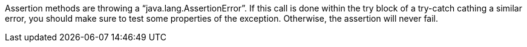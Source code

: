Assertion methods are throwing a "`+java.lang.AssertionError+`". If this call is done within the try block of a try-catch cathing a similar error, you should make sure to test some properties of the exception. Otherwise, the assertion will never fail.
